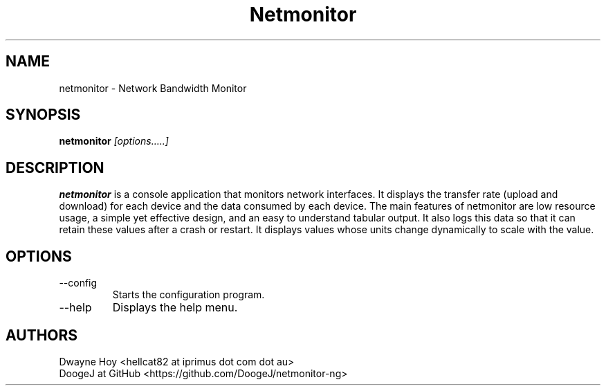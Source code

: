 .TH Netmonitor 0.5.2 "January 2 2016" Linux "User Manual"
.SH NAME
netmonitor \- Network Bandwidth Monitor
.SH SYNOPSIS
.B netmonitor
.I [options.....]

.SH DESCRIPTION
.B netmonitor 
is a console application that monitors network interfaces. It displays the transfer rate (upload and download) for each device and the data consumed by each device. The main features of netmonitor are low resource usage, a simple yet effective design, and an easy to understand tabular output. It also logs this data so that it can retain these values after a crash or restart. It displays values whose units change dynamically to scale with the value.

.SH OPTIONS
.IP --config 
Starts the configuration program.
.IP --help
Displays the help menu.

.SH AUTHORS
.TP 
Dwayne Hoy <hellcat82 at iprimus dot com dot au>
.TP 
DoogeJ at GitHub <https://github.com/DoogeJ/netmonitor-ng>
